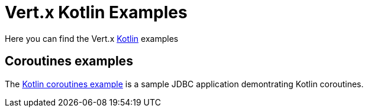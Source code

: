 = Vert.x Kotlin Examples

Here you can find the Vert.x https://kotlinlang.org/[Kotlin] examples

== Coroutines examples

The link:coroutines/README.md[Kotlin coroutines example] is a sample JDBC application demontrating Kotlin coroutines.
